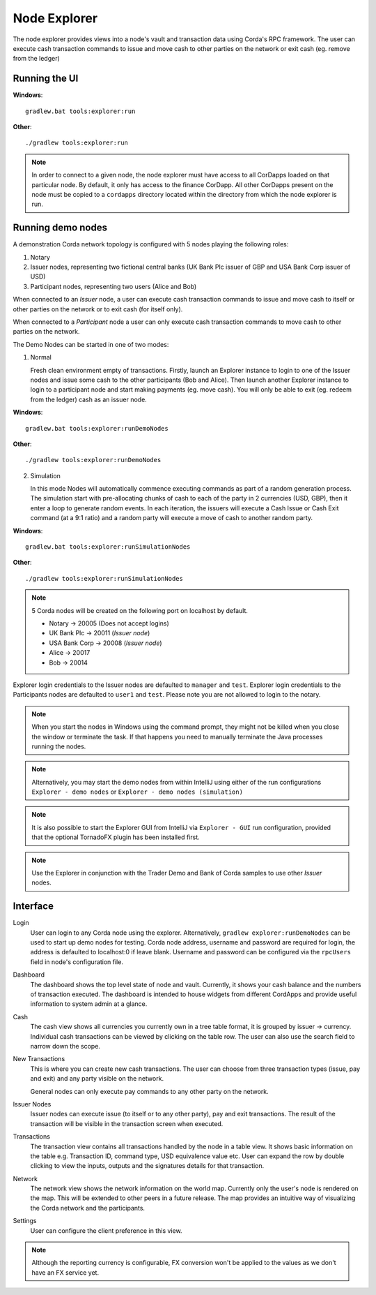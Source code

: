 Node Explorer
=============

The node explorer provides views into a node's vault and transaction data using Corda's RPC framework.
The user can execute cash transaction commands to issue and move cash to other parties on the network or exit cash (eg. remove from the ledger)

Running the UI
--------------
**Windows**::

    gradlew.bat tools:explorer:run

**Other**::

    ./gradlew tools:explorer:run

.. note:: In order to connect to a given node, the node explorer must have access to all CorDapps loaded on that particular node.
          By default, it only has access to the finance CorDapp.
          All other CorDapps present on the node must be copied to a ``cordapps`` directory located within the directory from which the node explorer is run.

Running demo nodes
------------------

A demonstration Corda network topology is configured with 5 nodes playing the following roles:

1. Notary
2. Issuer nodes, representing two fictional central banks (UK Bank Plc issuer of GBP and USA Bank Corp issuer of USD)
3. Participant nodes, representing two users (Alice and Bob)

When connected to an *Issuer* node, a user can execute cash transaction commands to issue and move cash to itself or other
parties on the network or to exit cash (for itself only).

When connected to a *Participant* node a user can only execute cash transaction commands to move cash to other parties on the network.

The Demo Nodes can be started in one of two modes:

1. Normal

   Fresh clean environment empty of transactions.
   Firstly, launch an Explorer instance to login to one of the Issuer nodes and issue some cash to the other participants (Bob and Alice).
   Then launch another Explorer instance to login to a participant node and start making payments (eg. move cash).
   You will only be able to exit (eg. redeem from the ledger) cash as an issuer node.

**Windows**::

    gradlew.bat tools:explorer:runDemoNodes

**Other**::

    ./gradlew tools:explorer:runDemoNodes

2. Simulation

   In this mode Nodes will automatically commence executing commands as part of a random generation process.
   The simulation start with pre-allocating chunks of cash to each of the party in 2 currencies (USD, GBP), then it enter a loop to generate random events.
   In each iteration, the issuers will execute a Cash Issue or Cash Exit command (at a 9:1 ratio) and a random party will execute a move of cash to another random party.

**Windows**::

    gradlew.bat tools:explorer:runSimulationNodes

**Other**::

    ./gradlew tools:explorer:runSimulationNodes


.. note:: 5 Corda nodes will be created on the following port on localhost by default.

   * Notary -> 20005            (Does not accept logins)
   * UK Bank Plc -> 20011       (*Issuer node*)
   * USA Bank Corp -> 20008     (*Issuer node*)
   * Alice -> 20017
   * Bob -> 20014

Explorer login credentials to the Issuer nodes are defaulted to ``manager`` and ``test``.
Explorer login credentials to the Participants nodes are defaulted to ``user1`` and ``test``.
Please note you are not allowed to login to the notary.

.. note:: When you start the nodes in Windows using the command prompt, they might not be killed when you close the
          window or terminate the task. If that happens you need to manually terminate the Java processes running the nodes.

.. note:: Alternatively, you may start the demo nodes from within IntelliJ using either of the run configurations
          ``Explorer - demo nodes`` or ``Explorer - demo nodes (simulation)``

.. note:: It is also possible to start the Explorer GUI from IntelliJ via ``Explorer - GUI`` run configuration, provided that the optional TornadoFX plugin has been installed first.

.. note:: Use the Explorer in conjunction with the Trader Demo and Bank of Corda samples to use other *Issuer* nodes.

Interface
---------
Login
  User can login to any Corda node using the explorer. Alternatively, ``gradlew explorer:runDemoNodes`` can be used to start up demo nodes for testing.  
  Corda node address, username and password are required for login, the address is defaulted to localhost:0 if leave blank.
  Username and password can be configured via the ``rpcUsers`` field in node's configuration file.
  
.. image:: resources/explorer/login.png
   :scale: 50 %
   :align: center
     
Dashboard
  The dashboard shows the top level state of node and vault.
  Currently, it shows your cash balance and the numbers of transaction executed.
  The dashboard is intended to house widgets from different CordApps and provide useful information to system admin at a glance. 

.. image:: resources/explorer/dashboard.png
  
Cash
  The cash view shows all currencies you currently own in a tree table format, it is grouped by issuer -> currency.
  Individual cash transactions can be viewed by clicking on the table row. The user can also use the search field to narrow down the scope.

.. image:: resources/explorer/vault.png

New Transactions
  This is where you can create new cash transactions.
  The user can choose from three transaction types (issue, pay and exit) and any party visible on the network.

  General nodes can only execute pay commands to any other party on the network.

.. image:: resources/explorer/newTransactionCash.png

Issuer Nodes
  Issuer nodes can execute issue (to itself or to any other party), pay and exit transactions.
  The result of the transaction will be visible in the transaction screen when executed.

.. image:: resources/explorer/newTransactionIssuer.png

Transactions
  The transaction view contains all transactions handled by the node in a table view. It shows basic information on the table e.g. Transaction ID, 
  command type, USD equivalence value etc. User can expand the row by double clicking to view the inputs, 
  outputs and the signatures details for that transaction.  
  
.. image:: resources/explorer/transactionView.png

Network
  The network view shows the network information on the world map. Currently only the user's node is rendered on the map. 
  This will be extended to other peers in a future release.
  The map provides an intuitive way of visualizing the Corda network and the participants. 

.. image:: resources/explorer/network.png


Settings
  User can configure the client preference in this view.

.. note:: Although the reporting currency is configurable, FX conversion won't be applied to the values as we don't have an FX service yet.


.. image:: resources/explorer/settings.png
